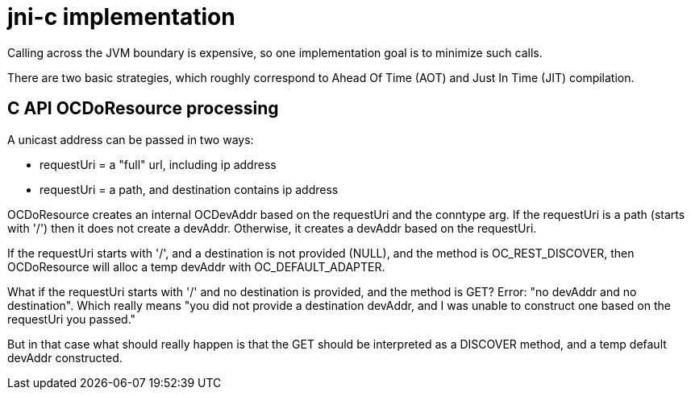 = jni-c implementation

Calling across the JVM boundary is expensive, so one implementation
goal is to minimize such calls.

There are two basic strategies, which roughly correspond to Ahead Of
Time (AOT) and Just In Time (JIT) compilation.


== C API OCDoResource processing

A unicast address can be passed in two ways:

* requestUri = a "full" url, including ip address
* requestUri = a path, and destination contains ip address

OCDoResource creates an internal OCDevAddr based on the requestUri and
the conntype arg.  If the requestUri is a path (starts with '/') then
it does not create a devAddr.  Otherwise, it creates a devAddr based
on the requestUri.

If the requestUri starts with '/', and a destination is not provided
(NULL), and the method is OC_REST_DISCOVER, then OCDoResource will
alloc a temp devAddr with OC_DEFAULT_ADAPTER.

What if the requestUri starts with '/' and no destination is provided,
and the method is GET?  Error: "no devAddr and no destination".  Which
really means "you did not provide a destination devAddr, and I was
unable to construct one based on the requestUri you passed."

But in that case what should really happen is that the GET should be
interpreted as a DISCOVER method, and a temp default devAddr
constructed.
